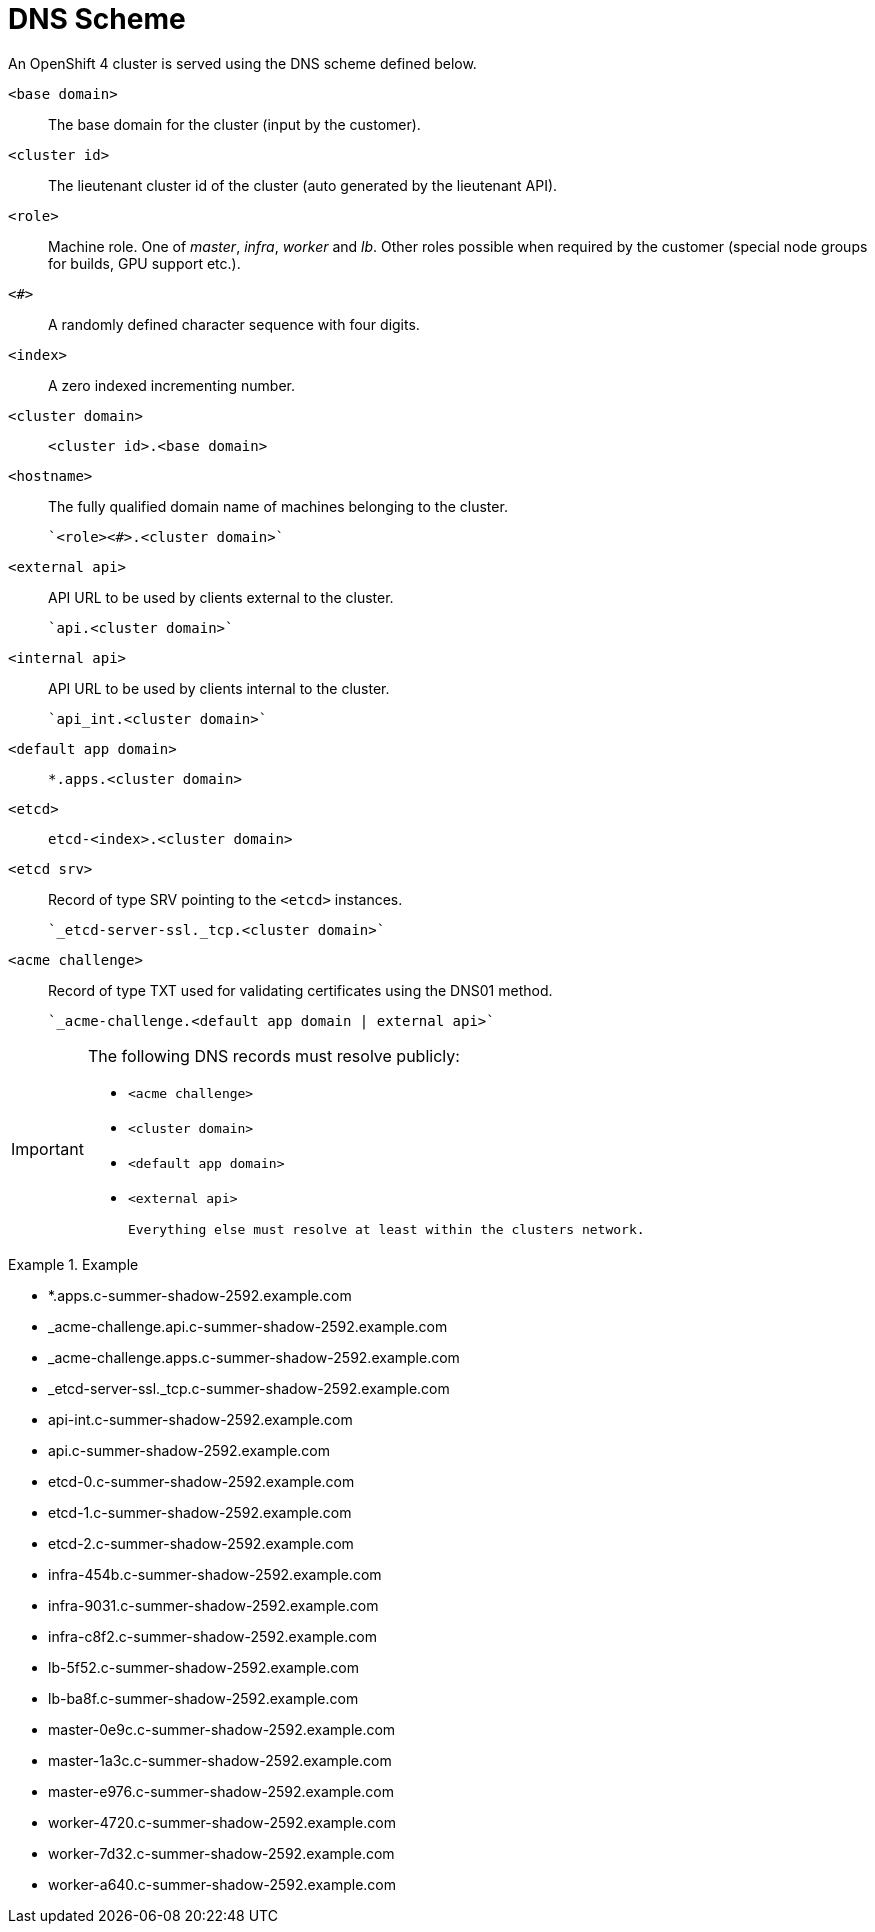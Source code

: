= DNS Scheme

An OpenShift 4 cluster is served using the DNS scheme defined below.

`<base domain>`::

  The base domain for the cluster (input by the customer).

`<cluster id>`::

  The lieutenant cluster id of the cluster (auto generated by the lieutenant API).

`<role>`::

  Machine role. One of _master_, _infra_, _worker_ and _lb_. Other roles possible when required by the customer (special node groups for builds, GPU support etc.).

`<#>`::

  A randomly defined character sequence with four digits.

`<index>`::

  A zero indexed incrementing number.

`<cluster domain>`::

  `<cluster id>.<base domain>`

`<hostname>`::

  The fully qualified domain name of machines belonging to the cluster.

  `<role><#>.<cluster domain>`

`<external api>`::

  API URL to be used by clients external to the cluster.

  `api.<cluster domain>`

`<internal api>`::

  API URL to be used by clients internal to the cluster.

  `api_int.<cluster domain>`

`<default app domain>`::

  `*.apps.<cluster domain>`

`<etcd>`::

  `etcd-<index>.<cluster domain>`

`<etcd srv>`::

   Record of type SRV pointing to the `<etcd>` instances.

  `_etcd-server-ssl._tcp.<cluster domain>`

`<acme challenge>`::

  Record of type TXT used for validating certificates using the DNS01 method.

  `_acme-challenge.<default app domain | external api>`

[IMPORTANT]
====
The following DNS records must resolve publicly:

 * `<acme challenge>`
 * `<cluster domain>`
 * `<default app domain>`
 * `<external api>`

 Everything else must resolve at least within the clusters network.
====

.Example
====
* *.apps.c-summer-shadow-2592.example.com
* _acme-challenge.api.c-summer-shadow-2592.example.com
* _acme-challenge.apps.c-summer-shadow-2592.example.com
* _etcd-server-ssl._tcp.c-summer-shadow-2592.example.com
* api-int.c-summer-shadow-2592.example.com
* api.c-summer-shadow-2592.example.com
* etcd-0.c-summer-shadow-2592.example.com
* etcd-1.c-summer-shadow-2592.example.com
* etcd-2.c-summer-shadow-2592.example.com
* infra-454b.c-summer-shadow-2592.example.com
* infra-9031.c-summer-shadow-2592.example.com
* infra-c8f2.c-summer-shadow-2592.example.com
* lb-5f52.c-summer-shadow-2592.example.com
* lb-ba8f.c-summer-shadow-2592.example.com
* master-0e9c.c-summer-shadow-2592.example.com
* master-1a3c.c-summer-shadow-2592.example.com
* master-e976.c-summer-shadow-2592.example.com
* worker-4720.c-summer-shadow-2592.example.com
* worker-7d32.c-summer-shadow-2592.example.com
* worker-a640.c-summer-shadow-2592.example.com
====
